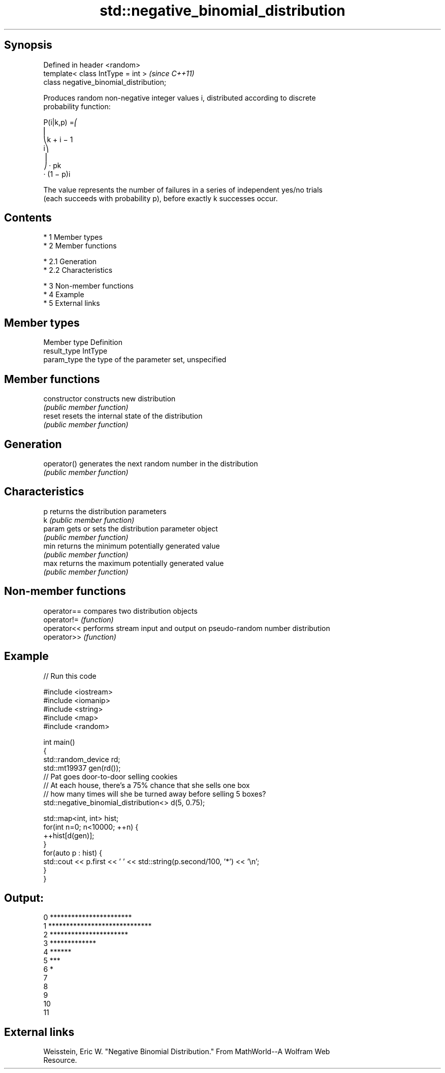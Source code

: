 .TH std::negative_binomial_distribution 3 "Apr 19 2014" "1.0.0" "C++ Standard Libary"
.SH Synopsis
   Defined in header <random>
   template< class IntType = int >        \fI(since C++11)\fP
   class negative_binomial_distribution;

   Produces random non-negative integer values i, distributed according to discrete
   probability function:

   P(i|k,p) =⎛
   ⎜
   ⎝k + i − 1
   i⎞
   ⎟
   ⎠ · pk
   · (1 − p)i

   The value represents the number of failures in a series of independent yes/no trials
   (each succeeds with probability p), before exactly k successes occur.

.SH Contents

     * 1 Member types
     * 2 Member functions

          * 2.1 Generation
          * 2.2 Characteristics

     * 3 Non-member functions
     * 4 Example
     * 5 External links

.SH Member types

   Member type Definition
   result_type IntType
   param_type  the type of the parameter set, unspecified

.SH Member functions

   constructor   constructs new distribution
                 \fI(public member function)\fP
   reset         resets the internal state of the distribution
                 \fI(public member function)\fP
.SH Generation
   operator()    generates the next random number in the distribution
                 \fI(public member function)\fP
.SH Characteristics
   p             returns the distribution parameters
   k             \fI(public member function)\fP
   param         gets or sets the distribution parameter object
                 \fI(public member function)\fP
   min           returns the minimum potentially generated value
                 \fI(public member function)\fP
   max           returns the maximum potentially generated value
                 \fI(public member function)\fP

.SH Non-member functions

   operator== compares two distribution objects
   operator!= \fI(function)\fP
   operator<< performs stream input and output on pseudo-random number distribution
   operator>> \fI(function)\fP

.SH Example

   
// Run this code

 #include <iostream>
 #include <iomanip>
 #include <string>
 #include <map>
 #include <random>

 int main()
 {
     std::random_device rd;
     std::mt19937 gen(rd());
     // Pat goes door-to-door selling cookies
     // At each house, there's a 75% chance that she sells one box
     // how many times will she be turned away before selling 5 boxes?
     std::negative_binomial_distribution<> d(5, 0.75);

     std::map<int, int> hist;
     for(int n=0; n<10000; ++n) {
         ++hist[d(gen)];
     }
     for(auto p : hist) {
         std::cout  << p.first << ' ' << std::string(p.second/100, '*') << '\\n';
     }
 }

.SH Output:

 0 ***********************
 1 *****************************
 2 **********************
 3 *************
 4 ******
 5 ***
 6 *
 7
 8
 9
 10
 11

.SH External links

   Weisstein, Eric W. "Negative Binomial Distribution." From MathWorld--A Wolfram Web
   Resource.
